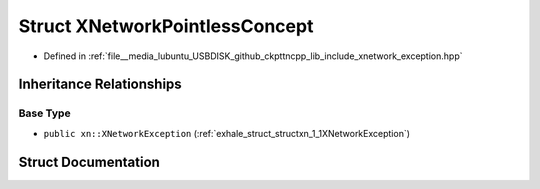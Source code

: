 .. _exhale_struct_structxn_1_1XNetworkPointlessConcept:

Struct XNetworkPointlessConcept
===============================

- Defined in :ref:`file__media_lubuntu_USBDISK_github_ckpttncpp_lib_include_xnetwork_exception.hpp`


Inheritance Relationships
-------------------------

Base Type
*********

- ``public xn::XNetworkException`` (:ref:`exhale_struct_structxn_1_1XNetworkException`)


Struct Documentation
--------------------


.. doxygenstruct:: xn::XNetworkPointlessConcept
   :members:
   :protected-members:
   :undoc-members: